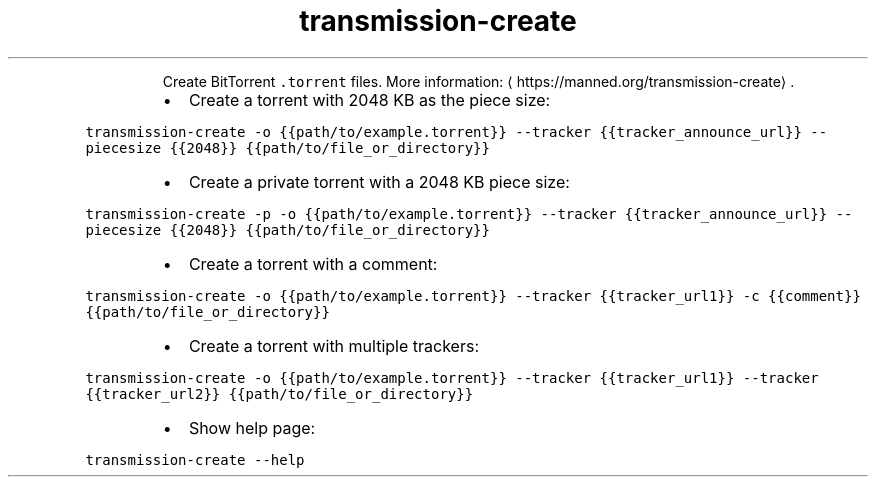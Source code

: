 .TH transmission\-create
.PP
.RS
Create BitTorrent \fB\fC\&.torrent\fR files.
More information: \[la]https://manned.org/transmission-create\[ra]\&.
.RE
.RS
.IP \(bu 2
Create a torrent with 2048 KB as the piece size:
.RE
.PP
\fB\fCtransmission\-create \-o {{path/to/example.torrent}} \-\-tracker {{tracker_announce_url}} \-\-piecesize {{2048}} {{path/to/file_or_directory}}\fR
.RS
.IP \(bu 2
Create a private torrent with a 2048 KB piece size:
.RE
.PP
\fB\fCtransmission\-create \-p \-o {{path/to/example.torrent}} \-\-tracker {{tracker_announce_url}} \-\-piecesize {{2048}} {{path/to/file_or_directory}}\fR
.RS
.IP \(bu 2
Create a torrent with a comment:
.RE
.PP
\fB\fCtransmission\-create \-o {{path/to/example.torrent}} \-\-tracker {{tracker_url1}} \-c {{comment}} {{path/to/file_or_directory}}\fR
.RS
.IP \(bu 2
Create a torrent with multiple trackers:
.RE
.PP
\fB\fCtransmission\-create \-o {{path/to/example.torrent}} \-\-tracker {{tracker_url1}} \-\-tracker {{tracker_url2}} {{path/to/file_or_directory}}\fR
.RS
.IP \(bu 2
Show help page:
.RE
.PP
\fB\fCtransmission\-create \-\-help\fR
